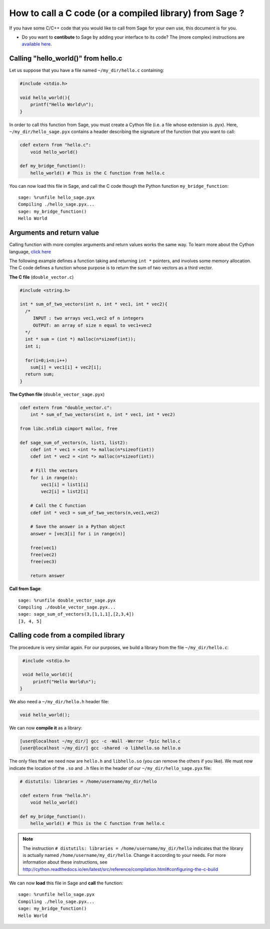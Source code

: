 .. nodoctest

.. _cython_interface:

========================================================
How to call a C code (or a compiled library) from Sage ?
========================================================

If you have some C/C++ code that you would like to call from Sage for your own
use, this document is for you.

- Do you want to **contibute** to Sage by adding your interface to its code? The
  (more complex) instructions are `available here
  <http://doc.sagemath.org/html/en/developer/index.html#packaging-third-party-code>`_.

.. _section-cython-interface-helloworld:

Calling "hello_world()" from hello.c
------------------------------------

Let us suppose that you have a file named ``~/my_dir/hello.c`` containing:

.. code-block:: c

  #include <stdio.h>

  void hello_world(){
      printf("Hello World\n");
  }

In order to call this function from Sage, you must create a Cython file (i.e. a
file whose extension is .pyx). Here, ``~/my_dir/hello_sage.pyx`` contains a
header describing the signature of the function that you want to call:

.. code-block:: cython

  cdef extern from "hello.c":
      void hello_world()

  def my_bridge_function():
      hello_world() # This is the C function from hello.c

You can now load this file in Sage, and call the C code though the Python
function ``my_bridge_function``::

  sage: %runfile hello_sage.pyx
  Compiling ./hello_sage.pyx...
  sage: my_bridge_function()
  Hello World

Arguments and return value
--------------------------

Calling function with more complex arguments and return values works the same
way. To learn more about the Cython language, `click here
<http://docs.cython.org/src/reference/language_basics.html>`_

The following example defines a function taking and returning ``int *``
pointers, and involves some memory allocation. The C code defines a function
whose purpose is to return the sum of two vectors as a third vector.

**The C file** (``double_vector.c``)

.. code-block:: c

  #include <string.h>

  int * sum_of_two_vectors(int n, int * vec1, int * vec2){
    /*
       INPUT : two arrays vec1,vec2 of n integers
       OUTPUT: an array of size n equal to vec1+vec2
    */
    int * sum = (int *) malloc(n*sizeof(int));
    int i;

    for(i=0;i<n;i++)
      sum[i] = vec1[i] + vec2[i];
    return sum;
  }

**The Cython file** (``double_vector_sage.pyx``)

.. code-block:: cython

  cdef extern from "double_vector.c":
      int * sum_of_two_vectors(int n, int * vec1, int * vec2)

  from libc.stdlib cimport malloc, free

  def sage_sum_of_vectors(n, list1, list2):
      cdef int * vec1 = <int *> malloc(n*sizeof(int))
      cdef int * vec2 = <int *> malloc(n*sizeof(int))

      # Fill the vectors
      for i in range(n):
          vec1[i] = list1[i]
          vec2[i] = list2[i]

      # Call the C function
      cdef int * vec3 = sum_of_two_vectors(n,vec1,vec2)

      # Save the answer in a Python object
      answer = [vec3[i] for i in range(n)]

      free(vec1)
      free(vec2)
      free(vec3)

      return answer


**Call from Sage**::

  sage: %runfile double_vector_sage.pyx
  Compiling ./double_vector_sage.pyx...
  sage: sage_sum_of_vectors(3,[1,1,1],[2,3,4])
  [3, 4, 5]

Calling code from a compiled library
------------------------------------

The procedure is very similar again. For our purposes, we build a library from
the file ``~/my_dir/hello.c``:

.. code-block:: c

   #include <stdio.h>

   void hello_world(){
       printf("Hello World\n");
  }

We also need a ``~/my_dir/hello.h`` header file:

.. code-block:: c

   void hello_world();

We can now **compile it** as a library:

.. code-block:: shell-session

   [user@localhost ~/my_dir/] gcc -c -Wall -Werror -fpic hello.c
   [user@localhost ~/my_dir/] gcc -shared -o libhello.so hello.o

The only files that we need now are ``hello.h`` and ``libhello.so`` (you can
remove the others if you like). We must now indicate the location of the ``.so``
and ``.h`` files in the header of our ``~/my_dir/hello_sage.pyx`` file:

.. code-block:: cython

   # distutils: libraries = /home/username/my_dir/hello

   cdef extern from "hello.h":
       void hello_world()

   def my_bridge_function():
       hello_world() # This is the C function from hello.c

.. NOTE::

   The instruction ``# distutils: libraries = /home/username/my_dir/hello``
   indicates that the library is actually named ``/home/username/my_dir/hello``.
   Change it according to your needs.
   For more information about these instructions, see
   http://cython.readthedocs.io/en/latest/src/reference/compilation.html#configuring-the-c-build

We can now **load** this file in Sage and **call** the function::

   sage: %runfile hello_sage.pyx
   Compiling ./hello_sage.pyx...
   sage: my_bridge_function()
   Hello World
